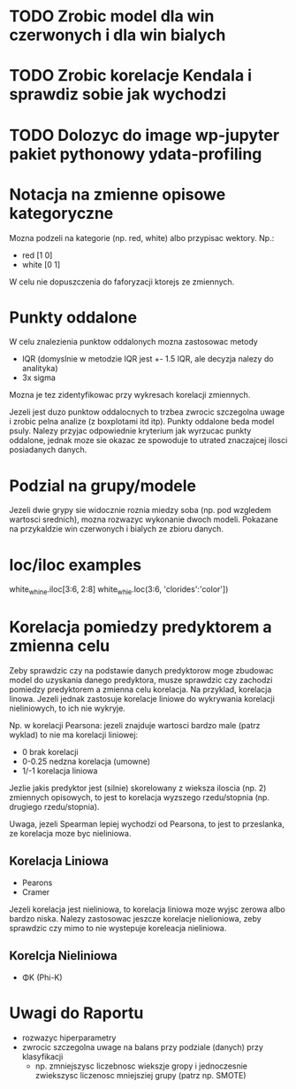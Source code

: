 * TODO Zrobic model dla win czerwonych i dla win bialych
* TODO Zrobic korelacje Kendala i sprawdiz sobie jak wychodzi
* TODO Dolozyc do image wp-jupyter pakiet pythonowy ydata-profiling

* Notacja na zmienne opisowe kategoryczne
Mozna podzeli na kategorie (np. red, white) albo przypisac wektory. Np.:
- red [1 0]
- white [0 1]
W celu nie dopuszczenia do faforyzacji ktorejs ze zmiennych.

* Punkty oddalone
W celu znalezienia punktow oddalonych mozna zastosowac metody
- IQR (domyslnie w metodzie IQR jest +- 1.5 IQR, ale decyzja nalezy do analityka)
- 3x sigma
Mozna je tez zidentyfikowac przy wykresach korelacji zmiennych.

Jezeli jest duzo punktow oddalocnych to trzbea zwrocic szczegolna uwage i zrobic
pelna analize (z boxplotami itd itp). Punkty oddalone beda model psuly. Nalezy przyjac
odpowiednie kryterium jak wyrzucac punkty oddalone, jednak moze sie okazac ze spowoduje to
utrated znaczajcej ilosci posiadanych danych.

* Podzial na grupy/modele
Jezeli dwie grypy sie widocznie roznia miedzy soba (np. pod wzgledem wartosci srednich), mozna
rozwazyc wykonanie dwoch modeli. Pokazane na przykaldzie win czerwonych i bialych ze zbioru danych.

* loc/iloc examples
white_whine.iloc[3:6, 2:8]
white_whie.loc(3:6, 'clorides':'color'])

* Korelacja pomiedzy predyktorem a zmienna celu
Zeby sprawdzic czy na podstawie danych predyktorow moge zbudowac model do uzyskania
danego predyktora, musze sprawdzic czy zachodzi pomiedzy predyktorem a zmienna celu korelacja.
Na przyklad, korelacja linowa. Jezeli jednak zastosuje korelacje liniowe do wykrywania korelacji
nieliniowych, to ich nie wykryje.

Np. w korelacji Pearsona: jezeli znajduje wartosci bardzo male (patrz wyklad) to nie ma korelacji
liniowej:
- 0 brak korelacji
- 0-0.25 nedzna korelacja (umowne)
- 1/-1 korelacja liniowa

Jezlie jakis predyktor jest (silnie) skorelowany z wieksza iloscia (np. 2) zmiennych opisowych,
to jest to korelacja wyzszego rzedu/stopnia (np. drugiego rzedu/stopnia).

Uwaga, jezeli Spearman lepiej wychodzi od Pearsona, to jest to przeslanka, ze korelacja moze
byc nieliniowa.

** Korelacja Liniowa
- Pearons
- Cramer
Jezeli korelacja jest nieliniowa, to korelacja liniowa moze wyjsc zerowa albo bardzo niska.
Nalezy zastosowac jeszcze korelacje nielioniowa, zeby sprawdzic czy mimo to nie wystepuje
koreleacja nieliniowa.

** Korelcja Nieliniowa
- ΦK (Phi-K)

* Uwagi do Raportu
- rozwazyc hiperparametry
- zwrocic szczegolna uwage na balans przy podziale (danych) przy klasyfikacji
  - np. zmniejszysc liczebnosc wiekszje gropy i jednoczesnie zwiekszysc liczenosc
    mniejsziej grupy (patrz np. SMOTE)
